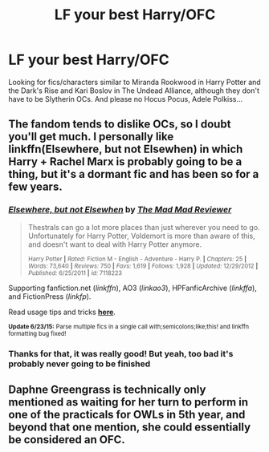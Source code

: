 #+TITLE: LF your best Harry/OFC

* LF your best Harry/OFC
:PROPERTIES:
:Author: c0smicmuffin
:Score: 6
:DateUnix: 1435662175.0
:DateShort: 2015-Jun-30
:FlairText: Request
:END:
Looking for fics/characters similar to Miranda Rookwood in Harry Potter and the Dark's Rise and Kari Boslov in The Undead Alliance, although they don't have to be Slytherin OCs. And please no Hocus Pocus, Adele Polkiss...


** The fandom tends to dislike OCs, so I doubt you'll get much. I personally like linkffn(Elsewhere, but not Elsewhen) in which Harry + Rachel Marx is probably going to be a thing, but it's a dormant fic and has been so for a few years.
:PROPERTIES:
:Author: Karinta
:Score: 2
:DateUnix: 1435872765.0
:DateShort: 2015-Jul-03
:END:

*** [[https://www.fanfiction.net/s/7118223/1/Elsewhere-but-not-Elsewhen][*/Elsewhere, but not Elsewhen/*]] by [[https://www.fanfiction.net/u/699762/The-Mad-Mad-Reviewer][/The Mad Mad Reviewer/]]

#+begin_quote
  Thestrals can go a lot more places than just wherever you need to go. Unfortunately for Harry Potter, Voldemort is more than aware of this, and doesn't want to deal with Harry Potter anymore.

  ^{Harry Potter *|* /Rated:/ Fiction M - English - Adventure - Harry P. *|* /Chapters:/ 25 *|* /Words:/ 73,640 *|* /Reviews:/ 750 *|* /Favs:/ 1,619 *|* /Follows:/ 1,928 *|* /Updated:/ 12/29/2012 *|* /Published:/ 6/25/2011 *|* /id:/ 7118223}
#+end_quote

Supporting fanfiction.net (/linkffn/), AO3 (/linkao3/), HPFanficArchive (/linkffa/), and FictionPress (/linkfp/).

Read usage tips and tricks [[https://github.com/tusing/reddit-ffn-bot/blob/master/README.md][*here*]].

^{*Update 6/23/15:* Parse multiple fics in a single call with;semicolons;like;this! and linkffn formatting bug fixed!}
:PROPERTIES:
:Author: FanfictionBot
:Score: 3
:DateUnix: 1435872934.0
:DateShort: 2015-Jul-03
:END:


*** Thanks for that, it was really good! But yeah, too bad it's probably never going to be finished
:PROPERTIES:
:Author: c0smicmuffin
:Score: 2
:DateUnix: 1436243705.0
:DateShort: 2015-Jul-07
:END:


** Daphne Greengrass is technically only mentioned as waiting for her turn to perform in one of the practicals for OWLs in 5th year, and beyond that one mention, she could essentially be considered an OFC.
:PROPERTIES:
:Author: mikefromcanmore
:Score: 1
:DateUnix: 1435901719.0
:DateShort: 2015-Jul-03
:END:
